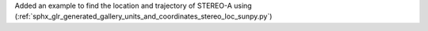 Added an example to find the location and trajectory of STEREO-A using (:ref:`sphx_glr_generated_gallery_units_and_coordinates_stereo_loc_sunpy.py`)
